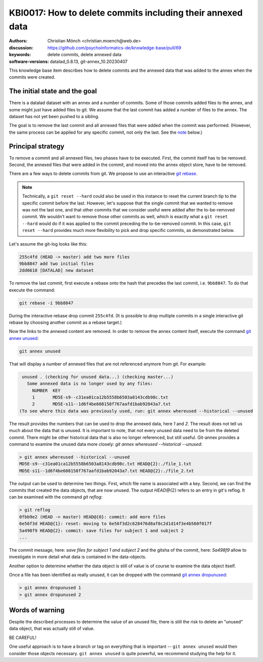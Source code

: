 .. index::
   single: delete; commits & data

KBI0017: How to delete commits including their annexed data
===========================================================

:authors: Christian Mönch <christian.moench@web.de>
:discussion: https://github.com/psychoinformatics-de/knowledge-base/pull/69
:keywords: delete commits, delete annexed data
:software-versions: datalad_0.8.13, git-annex_10.20230407

This knowledge base item describes how to delete commits and
the annexed data that was added to the annex when the commits
were created.


The initial state and the goal
------------------------------

There is a datalad dataset with an annex and a number of commits.
Some of those commits added files to the annex, and some might
just have added files to git. We assume that the last commit has
added a number of files to the annex. The dataset has not yet been
pushed to a sibling.

The goal is to remove the last commit and all annexed files that
were added when the commit was performed. (However, the same process
can be applied for any specific commit, not only the last. See the `note`_
below.)


Principal strategy
------------------

To remove a commit and all annexed files, two phases have to be
executed. First, the commit itself has to be removed. Second, the
annexed files that were added in the commit, and moved into the
annex object store, have to be removed.

There are a few ways to delete commits from git. We propose to
use an interactive `git rebase`_.

.. _note:

.. note::

    Technically, a ``git reset --hard`` could also be used in this instance
    to reset the current branch tip to the specific commit before the last.
    However, let's suppose that the single commit that we wanted to remove
    was not the last one, and that other commits that we consider useful were
    added after the to-be-removed commit. We wouldn't want to remove those
    other commits as well, which is exactly what a ``git reset --hard`` would
    do if it was applied to the commit preceding the to-be-removed commit.
    In this case, ``git reset --hard`` provides much more flexibility to pick
    and drop specific commits, as demonstrated below.

Let's assume the git-log looks like this:

.. code-block:: bash

    255c4fd (HEAD -> master) add two more files
    9bb8847 add two initial files
    2dd6618 [DATALAD] new dataset

To remove the last commit, first execute a rebase onto the
hash that precedes the last commit, i.e. ``9bb8847``. To do
that execute the command:

.. code-block:: bash

    git rebase -i 9bb8847

During the interactive rebase drop commit ``255c4fd``.
(It is possible to drop multiple commits in a single interactive
git rebase by choosing another commit as a rebase target.)

Now the links to the annexed content are removed. In order
to remove the annex content itself, execute the command `git annex unused`_:

.. code-block:: bash

    git annex unused

That will display a number of annexed files that are not
referenced anymore from git. For example:

.. code-block::

    unused . (checking for unused data...) (checking master...)
      Some annexed data is no longer used by any files:
        NUMBER  KEY
        1       MD5E-s9--c31ea01ca12b5558b6503a8143cdb98c.txt
        2       MD5E-s11--1d6f4be608158f767aafd1bab92043a7.txt
   (To see where this data was previously used, run: git annex whereused --historical --unused

The result provides the numbers that can be used to drop the annexed data,
here `1` and `2`. The result does not tell us much about the data that is
unused. It is important to note, that not every unused data need to be
from the deleted commit. There might be other historical data that is also
no longer referenced, but still useful. Git-annex provides a command to
examine the unused data more closely: `git annex whereused --historical --unused`:

.. code-block::

    > git annex whereused --historical --unused
    MD5E-s9--c31ea01ca12b5558b6503a8143cdb98c.txt HEAD@{2}:./file_1.txt
    MD5E-s11--1d6f4be608158f767aafd1bab92043a7.txt HEAD@{2}:./file_2.txt

The output can be used to determine two things. First, which file name is
associated with a key. Second, we can find the commits that created the data
objects, that are now unused. The output `HEAD@{2}` refers to an entry in git's
reflog. It can be examined with the command `git reflog`:

.. code-block::

    > git reflog
    0fbb9e2 (HEAD -> master) HEAD@{0}: commit: add more files
    6e56f3d HEAD@{1}: reset: moving to 6e56f3d2c628476d8af0c2d1d14f3e4b560f017f
    5a498f9 HEAD@{2}: commit: save files for subject 1 and subject 2
    ...

The commit message, here: `save files for subject 1 and subject 2` and the
gitsha of the commit, here: `5a498f9` allow to investigate in more detail
what data is contained in the data-objects.

Another option to determine whether the data object is still of value is of
course to examine the data object itself.

Once a file has been identified as really unused, it can be dropped with
the command `git annex dropunused`_:

.. code-block:: bash

    > git annex dropunused 1
    > git annex dropunused 2



.. _git rebase: https://git-scm.com/docs/git-rebase
.. _git annex unused: https://git-annex.branchable.com/git-annex-unused/
.. _git annex dropunused: https://git-annex.branchable.com/git-annex-dropunused/

Words of warning
----------------

Despite the described processes to determine the value of an unused file, there
is still the risk to delete an "unused" data object, that was actually still of
value.

BE CAREFUL!

One useful approach is to have a branch or tag on everything that is important
-- ``git annex unused`` would then consider those objects necessary.
``git annex unused`` is quite powerful, we recommend studying the help for it.
